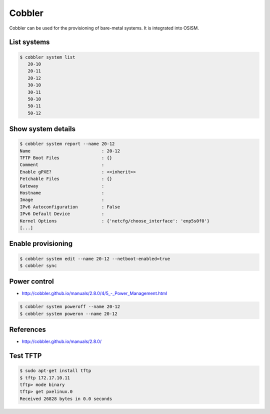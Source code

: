 =======
Cobbler
=======

Cobbler can be used for the provisioning of bare-metal systems. It is integrated into OSISM.

List systems
============

.. code-block:: shell

   $ cobbler system list
      20-10
      20-11
      20-12
      30-10
      30-11
      50-10
      50-11
      50-12

Show system details
===================

.. code-block:: shell

   $ cobbler system report --name 20-12
   Name                           : 20-12
   TFTP Boot Files                : {}
   Comment                        :
   Enable gPXE?                   : <<inherit>>
   Fetchable Files                : {}
   Gateway                        :
   Hostname                       :
   Image                          :
   IPv6 Autoconfiguration         : False
   IPv6 Default Device            :
   Kernel Options                 : {'netcfg/choose_interface': 'enp5s0f0'}
   [...]

Enable provisioning
===================

.. code-block:: shell

   $ cobbler system edit --name 20-12 --netboot-enabled=true
   $ cobbler sync

Power control
=============

* `<http://cobbler.github.io/manuals/2.8.0/4/5_-_Power_Management.html>`_

.. code-block:: shell

   $ cobbler system poweroff --name 20-12
   $ cobbler system poweron --name 20-12

References
==========

* http://cobbler.github.io/manuals/2.8.0/

Test TFTP
=========

.. code-block:: shell

   $ sudo apt-get install tftp
   $ tftp 172.17.10.11
   tftp> mode binary
   tftp> get pxelinux.0
   Received 26828 bytes in 0.0 seconds
